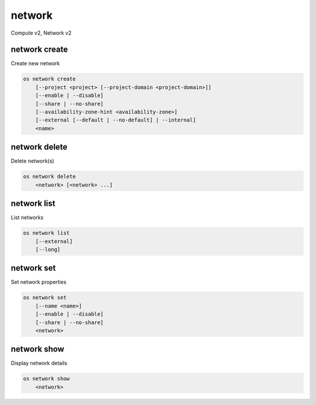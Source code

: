 =======
network
=======

Compute v2, Network v2

network create
--------------

Create new network

.. program:: network create
.. code:: bash

    os network create
        [--project <project> [--project-domain <project-domain>]]
        [--enable | --disable]
        [--share | --no-share]
        [--availability-zone-hint <availability-zone>]
        [--external [--default | --no-default] | --internal]
        <name>

.. option:: --project <project>

    Owner's project (name or ID)
    (Network v2 only)

.. option:: --project-domain <project-domain>

    Domain the project belongs to (name or ID).
    This can be used in case collisions between project names exist.
    (Network v2 only)

.. option:: --enable

    Enable network (default)
    (Network v2 only)

.. option:: --disable

    Disable network
    (Network v2 only)

.. option:: --share

    Share the network between projects

.. option:: --no-share

    Do not share the network between projects

.. option:: --availability-zone-hint <availability-zone>

    Availability Zone in which to create this network (requires the Network
    Availability Zone extension, this option can be repeated).
    (Network v2 only)

.. option:: --subnet <subnet>

    IPv4 subnet for fixed IPs (in CIDR notation)
    (Compute v2 network only)

.. option:: --external

    Set this network as an external network.
    Requires the "external-net" extension to be enabled.
    (Network v2 only)

.. option:: --internal

    Set this network as an internal network (default)
    (Network v2 only)

.. option:: --default

    Specify if this network should be used as
    the default external network
    (Network v2 only)

.. option:: --no-default

    Do not use the network as the default external network.
    By default, no network is set as an external network.
    (Network v2 only)

.. _network_create-name:
.. describe:: <name>

    New network name

network delete
--------------

Delete network(s)

.. program:: network delete
.. code:: bash

    os network delete
        <network> [<network> ...]

.. _network_delete-network:
.. describe:: <network>

    Network(s) to delete (name or ID)

network list
------------

List networks

.. program:: network list
.. code:: bash

    os network list
        [--external]
        [--long]

.. option:: --external

    List external networks

.. option:: --long

    List additional fields in output

network set
-----------

Set network properties

.. program:: network set
.. code:: bash

    os network set
        [--name <name>]
        [--enable | --disable]
        [--share | --no-share]
        <network>

.. option:: --name <name>

    Set network name

.. option:: --enable

    Enable network

.. option:: --disable

    Disable network

.. option:: --share

    Share the network between projects

.. option:: --no-share

    Do not share the network between projects

.. _network_set-network:
.. describe:: <network>

    Network to modify (name or ID)

network show
------------

Display network details

.. program:: network show
.. code:: bash

    os network show
        <network>

.. _network_show-network:
.. describe:: <network>

    Network to display (name or ID)

